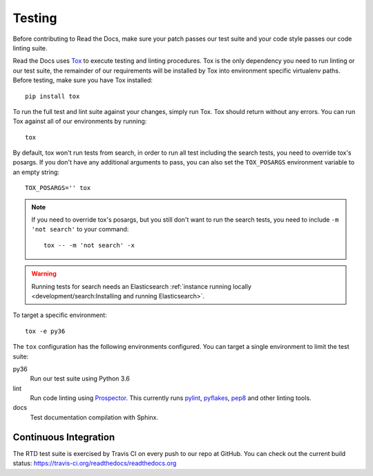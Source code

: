 Testing
=======

Before contributing to Read the Docs, make sure your patch passes our test suite
and your code style passes our code linting suite.

Read the Docs uses `Tox`_ to execute testing and linting procedures. Tox is the
only dependency you need to run linting or our test suite, the remainder of our
requirements will be installed by Tox into environment specific virtualenv
paths. Before testing, make sure you have Tox installed::

    pip install tox

To run the full test and lint suite against your changes, simply run Tox. Tox
should return without any errors. You can run Tox against all of our
environments by running::

    tox

By default, tox won't run tests from search,
in order to run all test including the search tests,
you need to override tox's posargs.
If you don't have any additional arguments to pass,
you can also set the ``TOX_POSARGS`` environment variable to an empty string::

    TOX_POSARGS='' tox

.. note::

   If you need to override tox's posargs, but you still don't want to run the search tests,
   you need to include ``-m 'not search'`` to your command::

       tox -- -m 'not search' -x

.. warning::

   Running tests for search needs an Elasticsearch :ref:`instance running locally <development/search:Installing and running Elasticsearch>`.

To target a specific environment::

    tox -e py36

The ``tox`` configuration has the following environments configured. You can
target a single environment to limit the test suite:

py36
    Run our test suite using Python 3.6

lint
    Run code linting using `Prospector`_. This currently runs `pylint`_,
    `pyflakes`_, `pep8`_ and other linting tools.

docs
    Test documentation compilation with Sphinx.

.. _`Tox`: https://tox.readthedocs.io/en/latest/index.html
.. _`Prospector`: https://prospector.readthedocs.io/en/master/
.. _`pylint`: https://pylint.readthedocs.io/
.. _`pyflakes`: https://github.com/pyflakes/pyflakes
.. _`pep8`: https://pep8.readthedocs.io/en/latest/index.html

Continuous Integration
----------------------

The RTD test suite is exercised by Travis CI on every push to our repo at
GitHub. You can check out the current build status:
https://travis-ci.org/readthedocs/readthedocs.org
